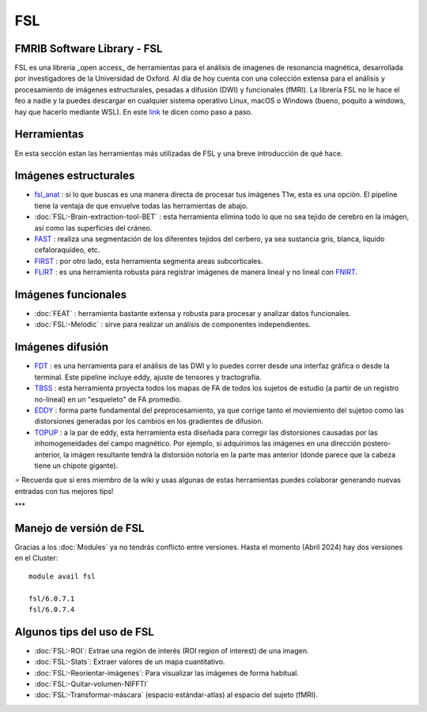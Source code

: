 
FSL
===

FMRIB Software Library - FSL
-----------------------

FSL es una libreria _open access_ de herramientas para el análisis de imagenes de resonancia magnética, desarrollada por investigadores de la Universidad de Oxford. Al día de hoy cuenta con una colección extensa para el análisis y procesamiento de imágenes estructurales, pesadas a difusión (DWI) y funcionales (fMRI). La librería FSL no le hace el feo a nadie y la puedes descargar en cualquier sistema operativo Linux, macOS o Windows (bueno, poquito a windows, hay que hacerlo mediante WSL). En este `link <https://fsl.fmrib.ox.ac.uk/fsl/fslwiki/FslInstallation>`_ te dicen como paso a paso.

Herramientas
-----------------------
En esta sección estan las herramientas más utilizadas de FSL y una breve introducción de qué hace. 

Imágenes estructurales
-----------------------
+ `fsl_anat <https://fsl.fmrib.ox.ac.uk/fsl/fslwiki/fsl_anat>`_ : si lo que buscas es una manera directa de procesar tus imágenes T1w, esta es una opción. El pipeline tiene la ventaja de que envuelve todas las herramientas de abajo.  
+ :doc:`FSL:-Brain-extraction-tool-BET` : esta herramienta elimina todo lo que no sea tejido de cerebro en la imágen, así como las superficies del cráneo. 
+ `FAST <https://fsl.fmrib.ox.ac.uk/fsl/fslwiki/FAST>`_ : realiza una segmentación de los diferentes tejidos del cerbero, ya sea sustancia gris, blanca, liquido cefaloraquídeo, etc. 
+ `FIRST <https://fsl.fmrib.ox.ac.uk/fsl/fslwiki/FIRST/UserGuide>`_ : por otro lado, esta herramienta segmenta areas subcorticales. 
+ `FLIRT <https://fsl.fmrib.ox.ac.uk/fsl/fslwiki/FLIRT>`_ : es una herramienta robusta para registrar imágenes de manera lineal y no lineal con `FNIRT <https://fsl.fmrib.ox.ac.uk/fsl/fslwiki/FNIRT>`_.

Imágenes funcionales
-----------------------
+ :doc:`FEAT` : herramienta bastante extensa y robusta para procesar y analizar datos funcionales. 
+ :doc:`FSL:-Melodic` : sirve para realizar un análisis de componentes independientes. 

Imágenes difusión
-----------------------
+ `FDT <https://fsl.fmrib.ox.ac.uk/fsl/fslwiki/FDT>`_ : es una herramienta para el análisis de las DWI y lo puedes correr desde una interfaz gráfica o desde la terminal. Este pipeline incluye eddy, ajuste de tensores y tractografía. 
+ `TBSS <https://fsl.fmrib.ox.ac.uk/fsl/fslwiki/TBSS>`_ : esta herramienta proyecta todos los mapas de FA de todos los sujetos de estudio (a partir de un registro no-lineal) en un "esqueleto" de FA promedio. 
+ `EDDY <https://fsl.fmrib.ox.ac.uk/fsl/fslwiki/eddy>`_ : forma parte fundamental del preprocesamiento, ya que corrige tanto el moviemiento del sujetoo como las distorsiones generadas por los cambios en los gradientes de difusion. 
+ `TOPUP <https://fsl.fmrib.ox.ac.uk/fsl/fslwiki/topup>`_ : a la par de eddy, esta herramienta esta diseñada para corregir las distorsiones causadas por las inhomogeneidades del campo magnético. Por ejemplo, si adquirimos las imágenes en una dirección postero-anterior, la imágen resultante tendrá la distorsión notoria en la parte mas anterior (donde parece que la cabeza tiene un chipote gigante). 

⭐ Recuerda que si eres miembro de la wiki y usas algunas de estas herramientas puedes colaborar generando nuevas entradas con tus mejores tips!


***

Manejo de versión de FSL
-----------------------

Gracias a los :doc:`Modules` ya no tendrás conflicto entre versiones. Hasta el momento (Abril 2024) hay dos versiones en el Cluster:
::

   module avail fsl
   
   fsl/6.0.7.1
   fsl/6.0.7.4


Algunos tips del uso de FSL
-----------------------

+ :doc:`FSL:-ROI`: Extrae una región de interés (ROI region of interest) de una imagen.
+ :doc:`FSL:-Stats`: Extraer valores de un mapa cuantitativo.
+ :doc:`FSL:-Reorientar-imágenes`: Para visualizar las imágenes de forma habitual.
+ :doc:`FSL:-Quitar-volumen-NIFFTI`
+ :doc:`FSL:-Transformar-máscara` (espacio estándar-atlas) al espacio del sujeto (fMRI).
